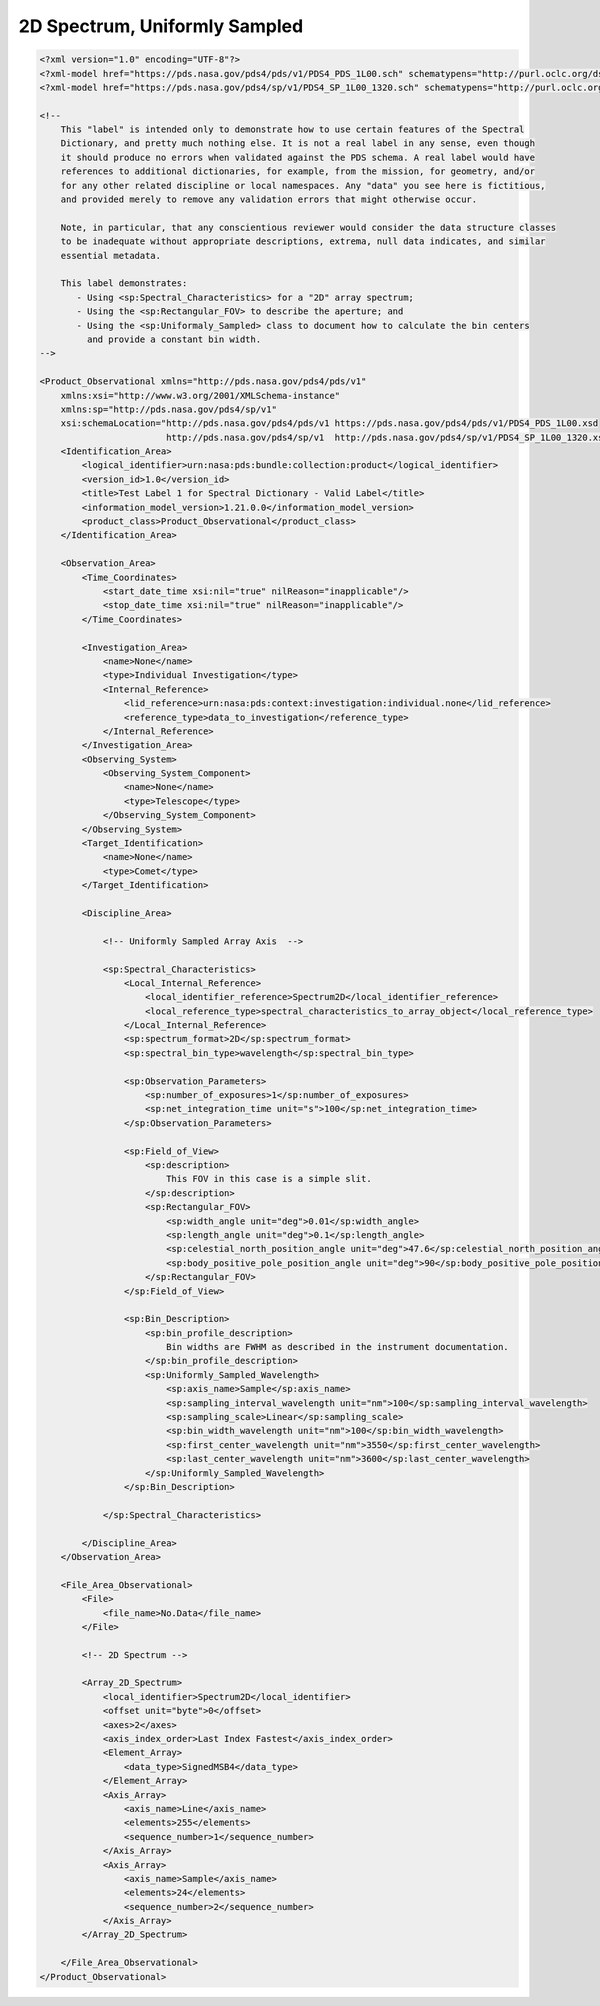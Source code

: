 #######################################################################
2D Spectrum, Uniformly Sampled
#######################################################################

.. code-block:: XML

    <?xml version="1.0" encoding="UTF-8"?>
    <?xml-model href="https://pds.nasa.gov/pds4/pds/v1/PDS4_PDS_1L00.sch" schematypens="http://purl.oclc.org/dsdl/schematron"?>
    <?xml-model href="https://pds.nasa.gov/pds4/sp/v1/PDS4_SP_1L00_1320.sch" schematypens="http://purl.oclc.org/dsdl/schematron"?>
    
    <!-- 
        This "label" is intended only to demonstrate how to use certain features of the Spectral
        Dictionary, and pretty much nothing else. It is not a real label in any sense, even though
        it should produce no errors when validated against the PDS schema. A real label would have
        references to additional dictionaries, for example, from the mission, for geometry, and/or
        for any other related discipline or local namespaces. Any "data" you see here is fictitious,
        and provided merely to remove any validation errors that might otherwise occur.
            
        Note, in particular, that any conscientious reviewer would consider the data structure classes
        to be inadequate without appropriate descriptions, extrema, null data indicates, and similar
        essential metadata.
    
        This label demonstrates:
           - Using <sp:Spectral_Characteristics> for a "2D" array spectrum;
           - Using the <sp:Rectangular_FOV> to describe the aperture; and
           - Using the <sp:Uniformaly_Sampled> class to document how to calculate the bin centers
             and provide a constant bin width.
    -->
    
    <Product_Observational xmlns="http://pds.nasa.gov/pds4/pds/v1"
        xmlns:xsi="http://www.w3.org/2001/XMLSchema-instance"
        xmlns:sp="http://pds.nasa.gov/pds4/sp/v1"
        xsi:schemaLocation="http://pds.nasa.gov/pds4/pds/v1 https://pds.nasa.gov/pds4/pds/v1/PDS4_PDS_1L00.xsd
                            http://pds.nasa.gov/pds4/sp/v1  http://pds.nasa.gov/pds4/sp/v1/PDS4_SP_1L00_1320.xsd">
        <Identification_Area>
            <logical_identifier>urn:nasa:pds:bundle:collection:product</logical_identifier>
            <version_id>1.0</version_id>
            <title>Test Label 1 for Spectral Dictionary - Valid Label</title>
            <information_model_version>1.21.0.0</information_model_version>
            <product_class>Product_Observational</product_class>
        </Identification_Area>
        
        <Observation_Area>
            <Time_Coordinates>
                <start_date_time xsi:nil="true" nilReason="inapplicable"/>
                <stop_date_time xsi:nil="true" nilReason="inapplicable"/>
            </Time_Coordinates>
            
            <Investigation_Area>
                <name>None</name>
                <type>Individual Investigation</type>
                <Internal_Reference>
                    <lid_reference>urn:nasa:pds:context:investigation:individual.none</lid_reference>
                    <reference_type>data_to_investigation</reference_type>
                </Internal_Reference>
            </Investigation_Area>
            <Observing_System>
                <Observing_System_Component>
                    <name>None</name>
                    <type>Telescope</type>
                </Observing_System_Component>
            </Observing_System>
            <Target_Identification>
                <name>None</name>
                <type>Comet</type>
            </Target_Identification>
            
            <Discipline_Area>
                
                <!-- Uniformly Sampled Array Axis  -->
                
                <sp:Spectral_Characteristics>
                    <Local_Internal_Reference>
                        <local_identifier_reference>Spectrum2D</local_identifier_reference>
                        <local_reference_type>spectral_characteristics_to_array_object</local_reference_type>
                    </Local_Internal_Reference>
                    <sp:spectrum_format>2D</sp:spectrum_format>
                    <sp:spectral_bin_type>wavelength</sp:spectral_bin_type>
                    
                    <sp:Observation_Parameters>
                        <sp:number_of_exposures>1</sp:number_of_exposures>
                        <sp:net_integration_time unit="s">100</sp:net_integration_time>
                    </sp:Observation_Parameters>
                    
                    <sp:Field_of_View>
                        <sp:description>
                            This FOV in this case is a simple slit.  
                        </sp:description>
                        <sp:Rectangular_FOV>
                            <sp:width_angle unit="deg">0.01</sp:width_angle>
                            <sp:length_angle unit="deg">0.1</sp:length_angle>
                            <sp:celestial_north_position_angle unit="deg">47.6</sp:celestial_north_position_angle>
                            <sp:body_positive_pole_position_angle unit="deg">90</sp:body_positive_pole_position_angle>
                        </sp:Rectangular_FOV>
                    </sp:Field_of_View>
                    
                    <sp:Bin_Description>
                        <sp:bin_profile_description>
                            Bin widths are FWHM as described in the instrument documentation.
                        </sp:bin_profile_description>
                        <sp:Uniformly_Sampled_Wavelength>
                            <sp:axis_name>Sample</sp:axis_name>
                            <sp:sampling_interval_wavelength unit="nm">100</sp:sampling_interval_wavelength>
                            <sp:sampling_scale>Linear</sp:sampling_scale>
                            <sp:bin_width_wavelength unit="nm">100</sp:bin_width_wavelength>
                            <sp:first_center_wavelength unit="nm">3550</sp:first_center_wavelength>
                            <sp:last_center_wavelength unit="nm">3600</sp:last_center_wavelength>
                        </sp:Uniformly_Sampled_Wavelength>
                    </sp:Bin_Description>
                    
                </sp:Spectral_Characteristics>
                
            </Discipline_Area>
        </Observation_Area>
        
        <File_Area_Observational>
            <File>
                <file_name>No.Data</file_name>
            </File>
            
            <!-- 2D Spectrum -->
            
            <Array_2D_Spectrum>
                <local_identifier>Spectrum2D</local_identifier>
                <offset unit="byte">0</offset>
                <axes>2</axes>
                <axis_index_order>Last Index Fastest</axis_index_order>
                <Element_Array>
                    <data_type>SignedMSB4</data_type>
                </Element_Array>
                <Axis_Array>
                    <axis_name>Line</axis_name>
                    <elements>255</elements>
                    <sequence_number>1</sequence_number>
                </Axis_Array>
                <Axis_Array>
                    <axis_name>Sample</axis_name>
                    <elements>24</elements>
                    <sequence_number>2</sequence_number>
                </Axis_Array>
            </Array_2D_Spectrum>
    
        </File_Area_Observational>
    </Product_Observational>
